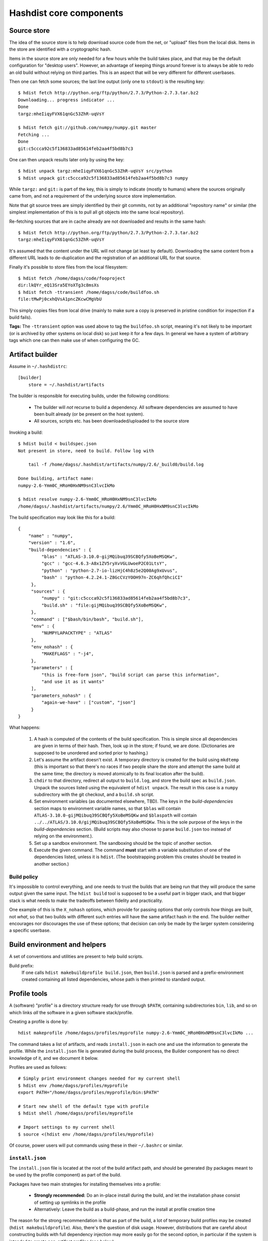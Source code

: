 Hashdist core components
========================

Source store
------------

The idea of the source store is to help download source code from the net,
or "upload" files from the local disk. Items in the store are identified
with a cryptographic hash.

Items in the source store are only needed for a few hours while the
build takes place, and that may be the default configuration for
"desktop users".  However, an advantage of keeping things around
forever is to always be able to redo an old build without relying on
third parties.  This is an aspect that will be very different for
different userbases.

Then one can fetch some sources; the last line output (only one to ``stdout``)
is the resulting key::
    
    $ hdist fetch http://python.org/ftp/python/2.7.3/Python-2.7.3.tar.bz2
    Downloading... progress indicator ...
    Done
    targz:mheIiqyFVX61qnGc53ZhR-uqVsY

    $ hdist fetch git://github.com/numpy/numpy.git master
    Fetching ...
    Done
    git:c5ccca92c5f136833ad85614feb2aa4f5bd8b7c3

One can then unpack results later only by using the key::

    $ hdist unpack targz:mheIiqyFVX61qnGc53ZhR-uqVsY src/python
    $ hdist unpack git:c5ccca92c5f136833ad85614feb2aa4f5bd8b7c3 numpy

While ``targz:`` and ``git:`` is part of the key, this is simply to
indicate (mostly to humans) where the sources originally came from,
and not a requirement of the underlying source store implementation.

Note that git source trees are simply identified by their git commits,
not by an additional "repository name" or similar (the simplest
implementation of this is to pull all git objects into the same
local repository).

Re-fetching sources that are in cache already are not downloaded and
results in the same hash::

    $ hdist fetch http://python.org/ftp/python/2.7.3/Python-2.7.3.tar.bz2
    targz:mheIiqyFVX61qnGc53ZhR-uqVsY

It's assumed that the content under the URL will not change (at least by
default). Downloading the same content from a different URL leads to
de-duplication and the registration of an additional URL for that
source.

Finally it's possible to store files from the local filesystem::

    $ hdist fetch /home/dagss/code/fooproject
    dir:lkQYr_eQ13Sra5EYoXTg3c8msXs
    $ hdist fetch -ttransient /home/dagss/code/buildfoo.sh
    file:tMwPj0cxhQVsA1pncZKcwCMgVbU

This simply copies files from local drive (mainly to make sure a copy
is preserved in pristine condition for inspection if a build fails).

**Tags:** The ``-ttransient`` option was used above to tag the
``buildfoo.sh`` script, meaning it's not likely to be important (or is
archived by other systems on local disk) so just keep it for a few
days. In general we have a system of arbitrary tags which one can then
make use of when configuring the GC.


Artifact builder
----------------
Assume in ``~/.hashdistrc``::

    [builder]
        store = ~/.hashdist/artifacts

The builder is responsible for executing builds, under the following
conditions:

 * The builder will *not* recurse to build a dependency. All
   software dependencies are assumed to have been built already
   (or be present on the host system).

 * All sources, scripts etc. has been downloaded/uploaded to the
   source store

Invoking a build::

    $ hdist build < buildspec.json
    Not present in store, need to build. Follow log with
    
        tail -f /home/dagss/.hashdist/artifacts/numpy/2.6/_build0/build.log
    
    Done building, artifact name:
    numpy-2.6-Ymm0C_HRoH0HxNM9snC3lvcIkMo

    $ hdist resolve numpy-2.6-Ymm0C_HRoH0HxNM9snC3lvcIkMo
    /home/dagss/.hashdist/artifacts/numpy/2.6/Ymm0C_HRoH0HxNM9snC3lvcIkMo

The build specification may look like this for a build::

    {
        "name" : "numpy",
        "version" : "1.6",
        "build-dependencies" : {
             "blas" : "ATLAS-3.10.0-gijMQibuq39SCBQfy5XoBeMSQKw",
             "gcc" : "gcc-4.6.3-A8x1ZV5ryXvVGLUwoeP2C01LtsY",
             "python" : "python-2.7-io-lizHjC4h8z5e2Q00Ag9xUvus",
             "bash" : "python-4.2.24.1-Z8GcCVzYOOH97n-ZC6qhfQhciCI"
         },
         "sources" : {
             "numpy" : "git:c5ccca92c5f136833ad85614feb2aa4f5bd8b7c3",
             "build.sh" : "file:gijMQibuq39SCBQfy5XoBeMSQKw",
         },
         "command" : ["$bash/bin/bash", "build.sh"],
         "env" : {
             "NUMPYLAPACKTYPE" : "ATLAS"
         },
         "env_nohash" : {
             "MAKEFLAGS" : "-j4",
         },
         "parameters" : [
             "this is free-form json", "build script can parse this information",
             "and use it as it wants"
         ],
         "parameters_nohash" : {
             "again-we-have" : ["custom", "json"]
         }
    }

What happens:

 1. A hash is computed of the contents of the build
    specification. This is simple since all dependencies are given in
    terms of their hash. Then, look up in the store; if found, we
    are done. (Dictionaries are supposed to be unordered and sorted
    prior to hashing.)

 #. Let's assume the artifact doesn't exist. A temporary directory is
    created for the build using ``mkdtemp`` (this is important so that
    there's no races if two people share the store and attempt the same build
    at the same time; the directory is moved atomically to its final location
    after the build).

 #. ``chdir`` to that directory, redirect all output to ``build.log``,
    and store the build spec as ``build.json``.  Unpack the sources
    listed using the equivalent of ``hdist unpack``. The result in
    this case is a ``numpy`` subdirectory with the git checkout, and a
    ``build.sh`` script.

 #. Set environment variables (as documented elsewhere, TBD).  The
    keys in the `build-dependencies` section maps to environment variable names,
    so that ``$blas`` will contain ``ATLAS-3.10.0-gijMQibuq39SCBQfy5XoBeMSQKw``
    and ``$blaspath`` will contain
    ``../../ATLAS/3.10.0/gijMQibuq39SCBQfy5XoBeMSQKw``.
    This is the sole purpose of the keys in the `build-dependencies`
    section.  (Build scripts may also choose to parse ``build.json``
    too instead of relying on the environment.).

 #. Set up a sandbox environment. The sandboxing should be the topic
    of another section.

 #. Execute the given command. The command **must** start with a
    variable substitution of one of the dependencies listed, unless it
    is ``hdist``.  (The bootstrapping problem this creates should be
    treated in another section.)


Build policy
''''''''''''

It's impossible to control everything, and one needs to trust the builds
that are being run that they will produce the same output given the same
input. The ``hdist build`` tool is supposed to be a useful part in bigger
stack, and that bigger stack is what needs to make the tradeoffs between
fidelity and practicality.

One example of this is the ``X_nohash`` options, which provide for
passing options that only controls *how* things are built, not *what*,
so that two builds with different such entries will have the same
artifact hash in the end. The builder neither encourages nor discourages
the use of these options; that decision can only be made by the larger
system considering a specific userbase.


Build environment and helpers
-----------------------------

A set of conventions and utilities are present to help build scripts.

Build prefix:
    If one calls ``hdist makebuildprofile build.json``, then ``build.json``
    is parsed and a prefix-environment created containing all listed dependencies,
    whose path is then printed to standard output.




Profile tools
-------------

A (software) "profile" is a directory structure ready for use through
``$PATH``, containing subdirectories ``bin``, ``lib``, and so on which
links *all* the software in a given software stack/profile.

Creating a profile is done by::
        
    hdist makeprofile /home/dagss/profiles/myprofile numpy-2.6-Ymm0C_HRoH0HxNM9snC3lvcIkMo ...

The command takes a list of artifacts, and reads ``install.json`` in
each one and use the information to generate the profile.  While the
``install.json`` file is generated during the build process, the
Builder component has no direct knowledge of it, and we document it
below.

Profiles are used as follows::

    # Simply print environment changes needed for my current shell
    $ hdist env /home/dagss/profiles/myprofile
    export PATH="/home/dagss/profiles/myprofile/bin:$PATH"

    # Start new shell of the default type with profile
    $ hdist shell /home/dagss/profiles/myprofile

    # Import settings to my current shell
    $ source <(hdist env /home/dagss/profiles/myprofile)

Of course, power users will put commands using these in their
``~/.bashrc`` or similar.

``install.json``
''''''''''''''''

The ``install.json`` file is located at the root of the build artifact
path, and should be generated (by packages meant to be used by the profile
component) as part of the build.

Packages have two main strategies for installing themselves into a
profile:

 * **Strongly recommended:** Do an in-place install during the build, and let the
   installation phase consist of setting up symlinks in the profile

 * Alternatively: Leave the build as a build-phase, and run the install at profile
   creation time

The reason for the strong recommendation is that as part of the build,
a lot of temporary build profiles may be created (``hdist
makebuildprofile``).  Also, there's the question of disk
usage. However, distributions that are careful about constructing
builds with full dependency injection may more easily go for the
second option, in particular if the system is intended to create
non-artifact profiles (see below).

The recommended use of ``install.json`` is::

    {
        "runtime-dependencies" : {
            "python" : "python-2.7-io-lizHjC4h8z5e2Q00Ag9xUvus",
            "numpy" : "numpy-2.6-Ymm0C_HRoH0HxNM9snC3lvcIkMo"
        },
        "command" : ["hdist", "install-artifact"],
        "profile-env-vars" : {
            "FOO_SOFT_TYPE" : "FROBNIFICATOR",
        },
        "parameters" : {
            "rules" : [
                ["symlink", "**"], # ant-style globs
                ["copy", "/usr/bin/i-will-look-at-my-realpath-and-act-on-it"],
                # "/build.json", "/install.json" excluded by default
            ]
        }
    }

(In fact, ``python`` is one such binary that benefits from being
copied rather than symlinked.)  However, one may also do the
discouraged version::
    
    {
        "runtime-dependencies" : {
            "python" : "python-2.7-io-lizHjC4h8z5e2Q00Ag9xUvus",
            "numpy" : "numpy-2.6-Ymm0C_HRoH0HxNM9snC3lvcIkMo"
        },
        "command" : ["$python/bin/python", "setup.py", "install", "--prefix=$profiletarget"],
        "parameters" : {
            "free-form" : ["json", "again", "; format is determined by command in question"]
        }
    }

More points:

 * The `runtime-dependencies` are used during the ``hdist makeprofile`` process
   to recursively include dependencies in the profile.

 * The `profile-env-vars` are exported in the ``hdist env``. This
   happens through a ``profile.json`` that is written to the profile
   directory by ``hdist makeprofile``. This can be used to, e.g., set up
   ``PYTHONPATH`` to point directly to artifacts rather than
   symlinking them into the final profile.

 * ``install.json`` does not need to be hashed at any point.


Artifact profiles vs. non-artifact profiles
'''''''''''''''''''''''''''''''''''''''''''

Usually, one will want to run ``hashdist makeprofile`` as part of a build, so that
the profile itself is cached::
    
    {
        "name" : "profile",
        "build-dependencies" : {
             "numpy" : "numpy-2.6-Ymm0C_HRoH0HxNM9snC3lvcIkMo",
         },
         "command" : ["hdist", "makeprofile", "$numpy"],
    }

Then, one force-symlinks to the resulting profile::

    $ hdist build < profile.json
    profile-Z8GcCVzYOOH97n-ZC6qhfQhciCI
    $ ln -sf $(hdist resolve profile-Z8GcCVzYOOH97n-ZC6qhfQhciCI) /home/dagss/profiles/default

This allows atomic upgrades of a user's profile, and leaves the possibility of
instant rollback to the old profile.

However, it is possible to just create a profile directly.
This works especially well together with the ``--no-artifact-symlinks`` flag::
    
    $ hdist makeprofile --no-artifact-symlinks /path/to/profile artifact-ids...

Then one gets a more traditional fully editable profile, at the cost
of some extra disk usage. One particular usage simply clones a profile
that has been built as an artifact::

    $ hdist makeprofile --no-artifact-symlinks /path/to/profile profile-Z8GcCVzYOOH97n-ZC6qhfQhciCI

This works because ``hdist makeprofile`` emits an ``install.json``
that repeats the process of creating itself (profile creation is
idempotent, sort of).


The shared profile manager
''''''''''''''''''''''''''

To use a profile located in the current directory,
``./myprofile`` must be used. Calling ``hdist env myprofile`` instead
looks up a central list of profile nicknames. In ``~/.hashdistconfig``::

    [hashdist]
        profiles = ~/.hashdist/profiles # this is the default

...and following that, we find::

    $ ls -la ~/.hashdist/profiles
    myprofile -> /home/dagss/profiles/myprofile
    qsnake -> /home/dagss/opt/qsnake
    qsnake_previous -> ./artifacts/qsnakeprofile/0.2/io-lizHjC4h8z5e2Q00Ag9xUvus

(The paths in ``/home/dagss`` are likely further symlinks into
``~/.hashdist/artifacts`` too, but which artifact gets changed by the
distribution). Distributions are encouraged to make use of this
feature so that one can do::

    $ hdist shell sage
    $ hdist shell qsnake

...and so on. The intention is to slightly blur the line between different
distributions; software distributions simply become mechanisms to build profiles.

